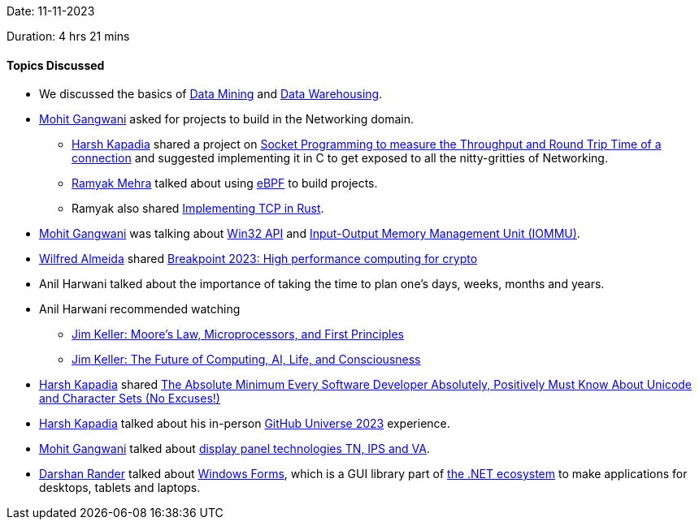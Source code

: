 Date: 11-11-2023

Duration: 4 hrs 21 mins

==== Topics Discussed

* We discussed the basics of link:https://bootcamp.rutgers.edu/blog/what-is-data-mining[Data Mining^] and link:https://www.mongodb.com/cloud-explained/data-warehouse[Data Warehousing^].
* link:https://twitter.com/mohit_explores[Mohit Gangwani^] asked for projects to build in the Networking domain.
	** link:https://twitter.com/harshgkapadia[Harsh Kapadia^] shared a project on link:https://networking.harshkapadia.me/files/bu-grs-cs-655/assignments/socket-echo-rtt-tput-instructions.pdf[Socket Programming to measure the Throughput and Round Trip Time of a connection^] and suggested implementing it in C to get exposed to all the nitty-gritties of Networking.
	** link:https://twitter.com/mehraramyak[Ramyak Mehra^] talked about using link:https://ebpf.io/what-is-ebpf[eBPF^] to build projects.
	** Ramyak also shared link:https://www.youtube.com/watch?v=bzja9fQWzdA[Implementing TCP in Rust^].
* link:https://twitter.com/mohit_explores[Mohit Gangwani^] was talking about link:https://en.wikipedia.org/wiki/Windows_API#:~:text=Win32%20is%20the%2032%2Dbit%20application%20programming%20interface%20(API)%20for%2032%2Dbit%20versions%20of%20Windows%20(NT%2C%2095%2C%20and%20later%20versions).[Win32 API^] and link:https://en.wikipedia.org/wiki/Input%E2%80%93output_memory_management_unit[Input-Output Memory Management Unit (IOMMU)^].
* link:https://twitter.com/WilfredAlmeida_[Wilfred Almeida^] shared link:https://www.youtube.com/watch?v=8qKh1J23DEM&t=997s[Breakpoint 2023: High performance computing for crypto^]
* Anil Harwani talked about the importance of taking the time to plan one's days, weeks, months and years.
* Anil Harwani recommended watching
	** link:https://www.youtube.com/watch?v=Nb2tebYAaOA[Jim Keller: Moore's Law, Microprocessors, and First Principles^]
	** link:https://www.youtube.com/watch?v=G4hL5Om4IJ4[Jim Keller: The Future of Computing, AI, Life, and Consciousness^]
* link:https://twitter.com/harshgkapadia[Harsh Kapadia^] shared link:https://www.joelonsoftware.com/2003/10/08/the-absolute-minimum-every-software-developer-absolutely-positively-must-know-about-unicode-and-character-sets-no-excuses[The Absolute Minimum Every Software Developer Absolutely, Positively Must Know About Unicode and Character Sets (No Excuses!)^]
* link:https://twitter.com/harshgkapadia[Harsh Kapadia^] talked about his in-person link:https://githubuniverse.com[GitHub Universe 2023^] experience.
* link:https://twitter.com/mohit_explores[Mohit Gangwani^] talked about link:https://www.howtogeek.com/658701/tn-vs.-ips-vs.-va-whats-the-best-display-panel-technology[display panel technologies TN, IPS and VA].
* link:https://twitter.com/SirusTweets[Darshan Rander^] talked about link:https://en.wikipedia.org/wiki/Windows_Forms[Windows Forms^], which is a GUI library part of link:https://stackify.com/net-ecosystem-demystified[the .NET ecosystem^] to make applications for desktops, tablets and laptops.
